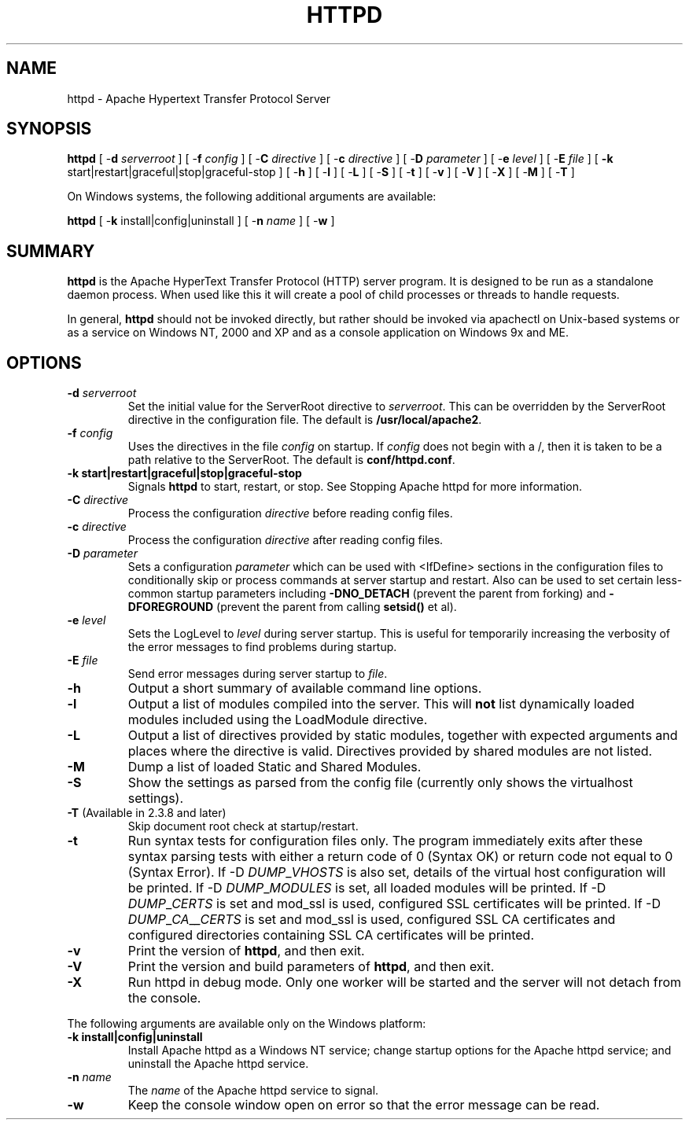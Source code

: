 .\" XXXXXXXXXXXXXXXXXXXXXXXXXXXXXXXXXXXXXXX
.\" DO NOT EDIT! Generated from XML source.
.\" XXXXXXXXXXXXXXXXXXXXXXXXXXXXXXXXXXXXXXX
.de Sh \" Subsection
.br
.if t .Sp
.ne 5
.PP
\fB\\$1\fR
.PP
..
.de Sp \" Vertical space (when we can't use .PP)
.if t .sp .5v
.if n .sp
..
.de Ip \" List item
.br
.ie \\n(.$>=3 .ne \\$3
.el .ne 3
.IP "\\$1" \\$2
..
.TH "HTTPD" 8 "2018-06-27" "Apache HTTP Server" "httpd"

.SH NAME
httpd \- Apache Hypertext Transfer Protocol Server

.SH "SYNOPSIS"
 
.PP
\fB\fBhttpd\fR [ -\fBd\fR \fIserverroot\fR ] [ -\fBf\fR \fIconfig\fR ] [ -\fBC\fR \fIdirective\fR ] [ -\fBc\fR \fIdirective\fR ] [ -\fBD\fR \fIparameter\fR ] [ -\fBe\fR \fIlevel\fR ] [ -\fBE\fR \fIfile\fR ] [ \fB-k\fR start|restart|graceful|stop|graceful-stop ] [ -\fBh\fR ] [ -\fBl\fR ] [ -\fBL\fR ] [ -\fBS\fR ] [ -\fBt\fR ] [ -\fBv\fR ] [ -\fBV\fR ] [ -\fBX\fR ] [ -\fBM\fR ] [ -\fBT\fR ] \fR
 
.PP
On Windows systems, the following additional arguments are available:
 
.PP
\fB\fBhttpd\fR [ -\fBk\fR install|config|uninstall ] [ -\fBn\fR \fIname\fR ] [ -\fBw\fR ]\fR
 

.SH "SUMMARY"
 
.PP
\fBhttpd\fR is the Apache HyperText Transfer Protocol (HTTP) server program\&. It is designed to be run as a standalone daemon process\&. When used like this it will create a pool of child processes or threads to handle requests\&.
 
.PP
In general, \fBhttpd\fR should not be invoked directly, but rather should be invoked via apachectl on Unix-based systems or as a service on Windows NT, 2000 and XP and as a console application on Windows 9x and ME\&.
 

.SH "OPTIONS"
 
 
.TP
\fB-d \fIserverroot\fR\fR
Set the initial value for the ServerRoot directive to \fIserverroot\fR\&. This can be overridden by the ServerRoot directive in the configuration file\&. The default is \fB/usr/local/apache2\fR\&.  
.TP
\fB-f \fIconfig\fR\fR
Uses the directives in the file \fIconfig\fR on startup\&. If \fIconfig\fR does not begin with a /, then it is taken to be a path relative to the ServerRoot\&. The default is \fBconf/httpd\&.conf\fR\&.  
.TP
\fB-k \fBstart|restart|graceful|stop|graceful-stop\fR\fR
Signals \fBhttpd\fR to start, restart, or stop\&. See Stopping Apache httpd for more information\&.  
.TP
\fB-C \fIdirective\fR\fR
Process the configuration \fIdirective\fR before reading config files\&.  
.TP
\fB-c \fIdirective\fR\fR
Process the configuration \fIdirective\fR after reading config files\&.  
.TP
\fB-D \fIparameter\fR\fR
Sets a configuration \fIparameter \fRwhich can be used with <IfDefine> sections in the configuration files to conditionally skip or process commands at server startup and restart\&. Also can be used to set certain less-common startup parameters including \fB-DNO_DETACH\fR (prevent the parent from forking) and \fB-DFOREGROUND\fR (prevent the parent from calling \fBsetsid()\fR et al)\&.  
.TP
\fB-e \fIlevel\fR\fR
Sets the LogLevel to \fIlevel\fR during server startup\&. This is useful for temporarily increasing the verbosity of the error messages to find problems during startup\&.  
.TP
\fB-E \fIfile\fR\fR
Send error messages during server startup to \fIfile\fR\&.  
.TP
\fB-h\fR
Output a short summary of available command line options\&.  
.TP
\fB-l\fR
Output a list of modules compiled into the server\&. This will \fBnot\fR list dynamically loaded modules included using the LoadModule directive\&.  
.TP
\fB-L\fR
Output a list of directives provided by static modules, together with expected arguments and places where the directive is valid\&. Directives provided by shared modules are not listed\&.  
.TP
\fB-M\fR
Dump a list of loaded Static and Shared Modules\&.  
.TP
\fB-S\fR
Show the settings as parsed from the config file (currently only shows the virtualhost settings)\&.  
.TP
\fB-T\fR (Available in 2\&.3\&.8 and later)
Skip document root check at startup/restart\&.  
.TP
\fB-t\fR
Run syntax tests for configuration files only\&. The program immediately exits after these syntax parsing tests with either a return code of 0 (Syntax OK) or return code not equal to 0 (Syntax Error)\&. If -D \fIDUMP\fR_\fIVHOSTS \fRis also set, details of the virtual host configuration will be printed\&. If -D \fIDUMP\fR_\fIMODULES \fR is set, all loaded modules will be printed\&. If -D \fIDUMP\fR_\fICERTS \fR is set and mod_ssl is used, configured SSL certificates will be printed\&. If -D \fIDUMP\fR_\fICA\fR_\fI_CERTS \fR is set and mod_ssl is used, configured SSL CA certificates and configured directories containing SSL CA certificates will be printed\&.  
.TP
\fB-v\fR
Print the version of \fBhttpd\fR, and then exit\&.  
.TP
\fB-V\fR
Print the version and build parameters of \fBhttpd\fR, and then exit\&.  
.TP
\fB-X\fR
Run httpd in debug mode\&. Only one worker will be started and the server will not detach from the console\&.  
 
.PP
The following arguments are available only on the Windows platform:
 
 
.TP
\fB-k install|config|uninstall\fR
Install Apache httpd as a Windows NT service; change startup options for the Apache httpd service; and uninstall the Apache httpd service\&.  
.TP
\fB-n \fIname\fR\fR
The \fIname\fR of the Apache httpd service to signal\&.  
.TP
\fB-w\fR
Keep the console window open on error so that the error message can be read\&.  
 
